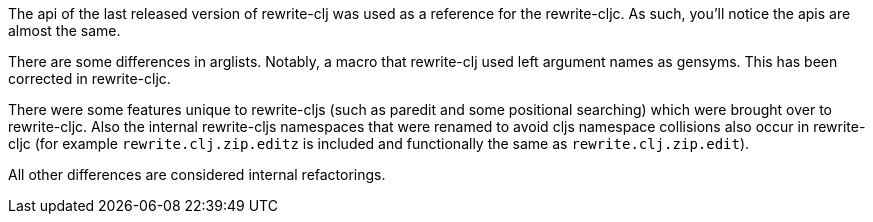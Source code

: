 The api of the last released version of rewrite-clj was used as a reference for
the rewrite-cljc. As such, you'll notice the apis are almost the same.

There are some differences in arglists. Notably, a macro that rewrite-clj used
left argument names as gensyms. This has been corrected in rewrite-cljc.

There were some features unique to rewrite-cljs (such as paredit and some
positional searching) which were brought over to rewrite-cljc. Also the internal
rewrite-cljs namespaces that were renamed to avoid cljs namespace collisions
also occur in rewrite-cljc (for example `rewrite.clj.zip.editz` is included and
functionally the same as `rewrite.clj.zip.edit`).

All other differences are considered internal refactorings.
